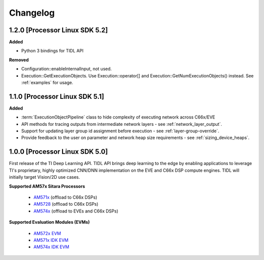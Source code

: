 #########
Changelog
#########

1.2.0 [Processor Linux SDK 5.2]
===============================
**Added**

* Python 3 bindings for TIDL API

**Removed**

* Configuration::enableInternalInput, not used.
* Execution::GetExecutionObjects. Use Execution::operator[] and Execution::GetNumExecutionObjects() instead. See :ref:`examples` for usage.

1.1.0 [Processor Linux SDK 5.1]
===============================
**Added**

* :term:`ExecutionObjectPipeline` class to hide complexity of executing network across C66x/EVE
* API methods for tracing outputs from intermediate network layers - see :ref:`network_layer_output`.
* Support for updating layer group id assignment before execution - see :ref:`layer-group-override`.
* Provide feedback to the user on parameter and network heap size requirements - see :ref:`sizing_device_heaps`.


1.0.0 [Processor Linux SDK 5.0]
===============================
First release of the TI Deep Learning API. TIDL API brings deep learning to the edge by enabling applications to leverage TI's proprietary, highly optimized CNN/DNN implementation on the EVE and C66x DSP compute engines. TIDL will initially target Vision/2D use cases.

**Supported AM57x Sitara Processors**

 * `AM571x`_ (offload to C66x DSPs)
 * `AM5728`_ (offload to C66x DSPs)
 * `AM574x`_ (offload to EVEs and C66x DSPs)

**Supported Evaluation Modules (EVMs)**

 * `AM572x EVM`_
 * `AM571x IDK EVM`_
 * `AM574x IDK EVM`_


.. _AM572x EVM:  http://www.ti.com/tool/tmdsevm572x
.. _AM571x IDK EVM:  http://www.ti.com/tool/tmdxidk5718
.. _AM574x IDK EVM:  http://www.ti.com/tool/tmdsidk574
.. _AM571x:     http://www.ti.com/processors/sitara/arm-cortex-a15/am57x/products.html#p2098=1%20C66x&p809=2;2
.. _AM5728:     http://www.ti.com/product/AM5728
.. _AM574x:     http://www.ti.com/processors/sitara/arm-cortex-a15/am57x/products.html#p2098=2%20C66x&p815=ECC

